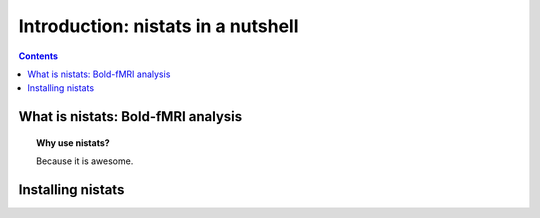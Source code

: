 =====================================
Introduction: nistats in a nutshell
=====================================

.. contents:: **Contents**
    :local:
    :depth: 1


What is nistats: Bold-fMRI analysis
===========================================================================

.. topic:: **Why use nistats?**

    Because it is awesome.

.. _installation:

Installing nistats
====================

.. raw:: html
   :file: install_doc_component.html

.. _quick_start:
